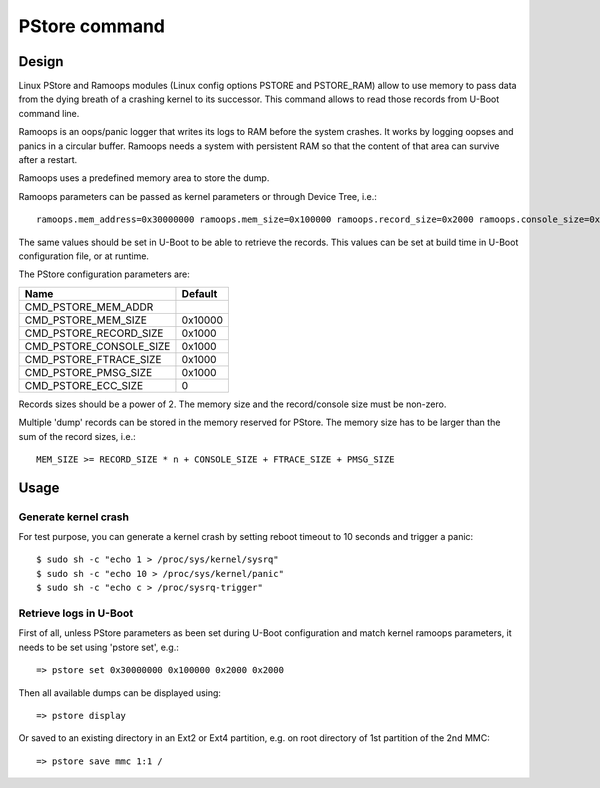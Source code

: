 .. SPDX-License-Identifier: GPL-2.0+

PStore command
==============

Design
------

Linux PStore and Ramoops modules (Linux config options PSTORE and PSTORE_RAM)
allow to use memory to pass data from the dying breath of a crashing kernel to
its successor. This command allows to read those records from U-Boot command
line.

Ramoops is an oops/panic logger that writes its logs to RAM before the system
crashes. It works by logging oopses and panics in a circular buffer. Ramoops
needs a system with persistent RAM so that the content of that area can survive
after a restart.

Ramoops uses a predefined memory area to store the dump.

Ramoops parameters can be passed as kernel parameters or through Device Tree,
i.e.::

    ramoops.mem_address=0x30000000 ramoops.mem_size=0x100000 ramoops.record_size=0x2000 ramoops.console_size=0x2000 memmap=0x100000$0x30000000

The same values should be set in U-Boot to be able to retrieve the records.
This values can be set at build time in U-Boot configuration file, or at runtime.

The PStore configuration parameters are:

======================= ==========
 Name                   Default
======================= ==========
CMD_PSTORE_MEM_ADDR
CMD_PSTORE_MEM_SIZE     0x10000
CMD_PSTORE_RECORD_SIZE  0x1000
CMD_PSTORE_CONSOLE_SIZE 0x1000
CMD_PSTORE_FTRACE_SIZE  0x1000
CMD_PSTORE_PMSG_SIZE    0x1000
CMD_PSTORE_ECC_SIZE     0
======================= ==========

Records sizes should be a power of 2.
The memory size and the record/console size must be non-zero.

Multiple 'dump' records can be stored in the memory reserved for PStore.
The memory size has to be larger than the sum of the record sizes, i.e.::

    MEM_SIZE >= RECORD_SIZE * n + CONSOLE_SIZE + FTRACE_SIZE + PMSG_SIZE

Usage
-----

Generate kernel crash
~~~~~~~~~~~~~~~~~~~~~

For test purpose, you can generate a kernel crash by setting reboot timeout to
10 seconds and trigger a panic::

    $ sudo sh -c "echo 1 > /proc/sys/kernel/sysrq"
    $ sudo sh -c "echo 10 > /proc/sys/kernel/panic"
    $ sudo sh -c "echo c > /proc/sysrq-trigger"

Retrieve logs in U-Boot
~~~~~~~~~~~~~~~~~~~~~~~

First of all, unless PStore parameters as been set during U-Boot configuration
and match kernel ramoops parameters, it needs to be set using 'pstore set', e.g.::

    => pstore set 0x30000000 0x100000 0x2000 0x2000

Then all available dumps can be displayed
using::

    => pstore display

Or saved to an existing directory in an Ext2 or Ext4 partition, e.g. on root
directory of 1st partition of the 2nd MMC::

    => pstore save mmc 1:1 /
